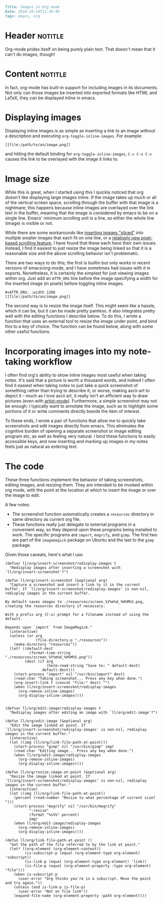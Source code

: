 #+OPTIONS: toc:nil

# Tags seperated by commas and spaces
#+BEGIN_SRC markdown
Title: Images in Org mode
Date: 2018-10-14T11:39:49
Tags: emacs, org
#+END_SRC

#+ll-process: (ll-replace "^\\* " "<br></br><br></br>\n* ")

* Header :notitle:
Org-mode prides itself on being purely plain text.
That doesn't mean that it can't do images, though!

#+HTML: <!-- more -->

* Content :notitle:
In fact, org-mode has built-in support for including images in its documents.
Not only can those images be inserted into exported formats like HTML and LaTeX, they can be displayed inline in emacs.

* Displaying images
Displaying inline images is as simple as inserting a link to an image without a description and executing =org-toggle-inline-images=.
For example:
: [[file:/path/to/an/image.png]]
and hitting the default binding for =org-toggle-inline-images=, =C-c C-x C-v= causes the link to be overlayed with the image it links to.

* Image size
While this is great, when I started using this I quickly noticed that org doesn't like displaying large images inline.
If the image takes up much or all of the vertical screen space, scrolling through the buffer with that image is a nightmare;
this happens because inline images are overlayed over the link text in the buffer, meaning that the image is considered by emacs to be on a single line.
Emacs' minimum scrolling unit is a line, so either the whole line (image) is visible or not.

While there are some workarounds like [[http://www.gnu.org/software/emacs/manual/html_node/elisp/Showing-Images.html][inserting images "sliced"]] into multiple smaller images that each fit on one line, or a [[https://emacs.stackexchange.com/questions/10354/smooth-mouse-scroll-for-inline-images][relatively new pixel-based scrolling feature]], I have found that these each have their own issues.
Instead, I find it easiest to just resize the image being linked so that it is a reasonable size and the above scrolling behavior isn't problematic.

There are two ways to do this; the first is builtin but only works in recent versions of emacs/org-mode, and I have sometimes had issues with it in exports. Nonetheless, it is certainly the simplest for just viewing images within org.
Just add an =ATTR_ORG= line before the image specifying a width for the inserted image (in pixels) before toggling inline images.
#+BEGIN_EXAMPLE
#+ATTR_ORG: :width 1200
[[file:/path/to/an/image.png]]
#+END_EXAMPLE

The second way is to resize the image itself.
This might seem like a hassle, which it can be, but it can be made pretty painless.
It also integrates pretty well with the editing functions I describe below.
To do this, I wrote a function that uses an external tool to resize the image under point, and bind this to a key of choice.
The function can be found below, along with some other useful functions.

* Incorporating images into my note-taking workflow
I often find org's ability to show inline images most useful when taking notes.
It's said that a picture is worth a thousand words, and indeed I often find it easiest when taking notes to just take a quick screenshot of something rather than trying to describe it;
or worse, making ascii-art to depict it -- much as I love ascii art, it really isn't an efficient way to draw pictures (even with [[https://www.emacswiki.org/emacs/ArtistMode][artist-mode]]).
Furthermore, a simple screenshot may not be enough: I typically want to annotate the image, such as to highlight some portions of it or write comments directly beside the item of interest.

To these ends, I wrote a pair of functions that allow me to quickly take screenshots and edit images directly from emacs.
This eliminates the cognitive burden of opening a separate screenshot or image editing program etc, as well as feeling very natural.
I bind these functions to easily accessible keys, and now inserting and marking up images in my notes feels just as natural as entering text.

* The code
These three functions implement the behavior of taking screenshots, editing images, and resizing them.
They are intended to be invoked within org mode, with the point at the location at which to insert the image or over the image to edit.

A few notes:

- The screenshot function automatically creates a =resources= directory in same directory as current org file.
- These functions really just delegate to external programs in a convenient way, so they depend upon these programs being installed to work. The specific programs are =import=, =mogrify=, and =gimp=. The first two are part of the =imagemagick= package on Ubuntu and the last to the =gimp= package.

Given those caveats, here's what I use.
#+BEGIN_SRC elisp
(defvar ll/org/insert-screenshot/redisplay-images t
  "Redisplay images after inserting a screenshot with
`ll/org/insert-screenshot'?")

(defun ll/org/insert-screenshot (&optional arg)
  "Capture a screenshot and insert a link to it in the current
buffer. If `ll/org/insert-screenshot/redisplay-images' is non-nil,
redisplay images in the current buffer.

By default saves images to ./resources/screen_%Y%m%d_%H%M%S.png,
creating the resources directory if necessary.

With a prefix arg (C-u) prompt for a filename instead of using the default.

Depends upon `import` from ImageMagick."
  (interactive)
  (unless (or arg
              (file-directory-p "./resources"))
    (make-directory "resources"))
  (let* ((default-dest
           (format-time-string "./resources/screen_%Y%m%d_%H%M%S.png"))
         (dest (if arg
                   (helm-read-string "Save to: " default-dest)
                 default-dest)))
    (start-process "import" nil "/usr/bin/import" dest)
    (read-char "Taking screenshot... Press any key when done.")
    (org-insert-link t (concat "file:" dest) "")
    (when ll/org/insert-screenshot/redisplay-images
      (org-remove-inline-images)
      (org-display-inline-images))))


(defvar ll/org/edit-image/redisplay-images t
  "Redisplay images after editing an image with `ll/org/edit-image'?")

(defun ll/org/edit-image (&optional arg)
  "Edit the image linked at point. If
`ll/org/insert-screenshot/redisplay-images' is non-nil, redisplay
images in the current buffer."
  (interactive)
  (let ((img (ll/org/link-file-path-at-point)))
    (start-process "gimp" nil "/usr/bin/gimp" img)
    (read-char "Editing image... Press any key when done.")
    (when ll/org/edit-image/redisplay-images
      (org-remove-inline-images)
      (org-display-inline-images))))

(defun ll/org/resize-image-at-point (&optional arg)
  "Resize the image linked at point. If
`ll/org/insert-screenshot/redisplay-images' is non-nil, redisplay
images in the current buffer."
  (interactive)
  (let ((img (ll/org/link-file-path-at-point))
	(percent (read-number "Resize to what percentage of current size? ")))
    (start-process "mogrify" nil "/usr/bin/mogrify"
		   "-resize"
		   (format "%s%%" percent)
		   img)
    (when ll/org/edit-image/redisplay-images
      (org-remove-inline-images)
      (org-display-inline-images))))

(defun ll/org/link-file-path-at-point ()
  "Get the path of the file referred to by the link at point."
  (let* ((org-element (org-element-context))
         (is-subscript-p (equal (org-element-type org-element) 'subscript))
         (is-link-p (equal (org-element-type org-element) 'link))
         (is-file-p (equal (org-element-property :type org-element) "file")))
    (when is-subscript-p
      (user-error "Org thinks you're in a subscript. Move the point and try again."))
    (unless (and is-link-p is-file-p)
      (user-error "Not on file link"))
    (expand-file-name (org-element-property :path org-element))))
#+END_SRC


